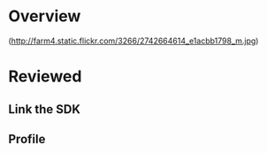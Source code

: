 * Overview 

(http://farm4.static.flickr.com/3266/2742664614_e1acbb1798_m.jpg)

* Reviewed 

** Link the SDK

** Profile 

